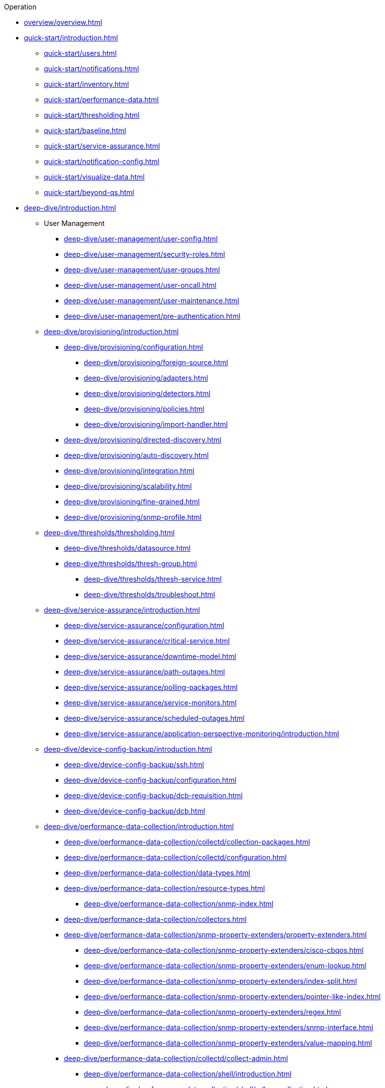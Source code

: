 
.Operation
* xref:overview/overview.adoc[]

* xref:quick-start/introduction.adoc[]
** xref:quick-start/users.adoc[]
** xref:quick-start/notifications.adoc[]
** xref:quick-start/inventory.adoc[]
** xref:quick-start/performance-data.adoc[]
** xref:quick-start/thresholding.adoc[]
** xref:quick-start/baseline.adoc[]
** xref:quick-start/service-assurance.adoc[]
** xref:quick-start/notification-config.adoc[]
** xref:quick-start/visualize-data.adoc[]
** xref:quick-start/beyond-qs.adoc[]

* xref:deep-dive/introduction.adoc[]

** User Management
*** xref:deep-dive/user-management/user-config.adoc[]
*** xref:deep-dive/user-management/security-roles.adoc[]
*** xref:deep-dive/user-management/user-groups.adoc[]
*** xref:deep-dive/user-management/user-oncall.adoc[]
*** xref:deep-dive/user-management/user-maintenance.adoc[]
*** xref:deep-dive/user-management/pre-authentication.adoc[]

** xref:deep-dive/provisioning/introduction.adoc[]
*** xref:deep-dive/provisioning/configuration.adoc[]
**** xref:deep-dive/provisioning/foreign-source.adoc[]
**** xref:deep-dive/provisioning/adapters.adoc[]
**** xref:deep-dive/provisioning/detectors.adoc[]
**** xref:deep-dive/provisioning/policies.adoc[]
**** xref:deep-dive/provisioning/import-handler.adoc[]
*** xref:deep-dive/provisioning/directed-discovery.adoc[]
*** xref:deep-dive/provisioning/auto-discovery.adoc[]
*** xref:deep-dive/provisioning/integration.adoc[]
*** xref:deep-dive/provisioning/scalability.adoc[]
*** xref:deep-dive/provisioning/fine-grained.adoc[]
*** xref:deep-dive/provisioning/snmp-profile.adoc[]

** xref:deep-dive/thresholds/thresholding.adoc[]
**** xref:deep-dive/thresholds/datasource.adoc[]
**** xref:deep-dive/thresholds/thresh-group.adoc[]
*** xref:deep-dive/thresholds/thresh-service.adoc[]
*** xref:deep-dive/thresholds/troubleshoot.adoc[]

** xref:deep-dive/service-assurance/introduction.adoc[]
*** xref:deep-dive/service-assurance/configuration.adoc[]
*** xref:deep-dive/service-assurance/critical-service.adoc[]
*** xref:deep-dive/service-assurance/downtime-model.adoc[]
*** xref:deep-dive/service-assurance/path-outages.adoc[]
*** xref:deep-dive/service-assurance/polling-packages.adoc[]
*** xref:deep-dive/service-assurance/service-monitors.adoc[]
*** xref:deep-dive/service-assurance/scheduled-outages.adoc[]
*** xref:deep-dive/service-assurance/application-perspective-monitoring/introduction.adoc[]

** xref:deep-dive/device-config-backup/introduction.adoc[]
*** xref:deep-dive/device-config-backup/ssh.adoc[]
*** xref:deep-dive/device-config-backup/configuration.adoc[]
*** xref:deep-dive/device-config-backup/dcb-requisition.adoc[]
*** xref:deep-dive/device-config-backup/dcb.adoc[]

** xref:deep-dive/performance-data-collection/introduction.adoc[]
*** xref:deep-dive/performance-data-collection/collectd/collection-packages.adoc[]
*** xref:deep-dive/performance-data-collection/collectd/configuration.adoc[]
*** xref:deep-dive/performance-data-collection/data-types.adoc[]
*** xref:deep-dive/performance-data-collection/resource-types.adoc[]
**** xref:deep-dive/performance-data-collection/snmp-index.adoc[]
*** xref:deep-dive/performance-data-collection/collectors.adoc[]
*** xref:deep-dive/performance-data-collection/snmp-property-extenders/property-extenders.adoc[]
**** xref:deep-dive/performance-data-collection/snmp-property-extenders/cisco-cbqos.adoc[]
**** xref:deep-dive/performance-data-collection/snmp-property-extenders/enum-lookup.adoc[]
**** xref:deep-dive/performance-data-collection/snmp-property-extenders/index-split.adoc[]
**** xref:deep-dive/performance-data-collection/snmp-property-extenders/pointer-like-index.adoc[]
**** xref:deep-dive/performance-data-collection/snmp-property-extenders/regex.adoc[]
**** xref:deep-dive/performance-data-collection/snmp-property-extenders/snmp-interface.adoc[]
**** xref:deep-dive/performance-data-collection/snmp-property-extenders/value-mapping.adoc[]
*** xref:deep-dive/performance-data-collection/collectd/collect-admin.adoc[]
**** xref:deep-dive/performance-data-collection/shell/introduction.adoc[]
***** xref:deep-dive/performance-data-collection/shell/adhoc-collection.adoc[]
***** xref:deep-dive/performance-data-collection/shell/measurements.adoc[]
***** xref:deep-dive/performance-data-collection/shell/stress-testing.adoc[]

** xref:deep-dive/events/introduction.adoc[]
*** xref:deep-dive/events/event-configuration.adoc[]
**** xref:deep-dive/events/event-definition.adoc[]
**** xref:deep-dive/events/event-tokens.adoc[]
**** xref:deep-dive/events/event-debugging.adoc[]
*** xref:deep-dive/events/event-translator.adoc[]
*** xref:deep-dive/events/event-sources.adoc[]
**** xref:deep-dive/events/sources/eif-adapter.adoc[]
**** xref:deep-dive/events/sources/kafka.adoc[]
**** xref:deep-dive/events/sources/rest.adoc[]
**** xref:deep-dive/events/sources/sink-api.adoc[]
**** xref:deep-dive/events/sources/snmp-traps.adoc[]
**** xref:deep-dive/events/sources/syslog.adoc[]
**** xref:deep-dive/events/sources/tl1.adoc[]
**** xref:deep-dive/events/sources/xml-tcp.adoc[]
*** xref:deep-dive/events/perf-data.adoc[]
*** xref:deep-dive/events/event-advanced-search.adoc[]

** xref:deep-dive/alarms/introduction.adoc[]
*** xref:deep-dive/alarms/alarm-handling.adoc[]
*** xref:deep-dive/alarms/alarm-example.adoc[]
*** xref:deep-dive/alarms/alarmd.adoc[]
*** xref:deep-dive/alarms/configuring-alarms.adoc[]
*** xref:deep-dive/alarms/alarm-sound-flash.adoc[]
*** xref:deep-dive/alarms/history.adoc[]
*** xref:deep-dive/alarms/alarm-advanced-search.adoc[]
*** xref:deep-dive/alarms/ifttt-integration.adoc[]

** xref:deep-dive/notifications/introduction.adoc[]
*** xref:deep-dive/notifications/concepts.adoc[]
*** xref:deep-dive/notifications/configuration.adoc[]
*** xref:deep-dive/notifications/commands.adoc[]
*** xref:deep-dive/notifications/bonus-strategies.adoc[]
**** xref:deep-dive/notifications/strategies/mattermost.adoc[]
**** xref:deep-dive/notifications/strategies/slack.adoc[]

** xref:deep-dive/bsm/introduction.adoc[]
*** xref:deep-dive/bsm/business-service-definition.adoc[]
**** xref:deep-dive/bsm/edges.adoc[]
*** xref:deep-dive/bsm/business-service-map.adoc[]
*** xref:deep-dive/bsm/operational-status.adoc[]
**** xref:deep-dive/bsm/map-functions.adoc[]
**** xref:deep-dive/bsm/reduce-functions.adoc[]
*** xref:deep-dive/bsm/root-cause-impact-analysis.adoc[]

** xref:deep-dive/topology/introduction.adoc[]
*** xref:deep-dive/topology/topology.adoc[]
*** xref:deep-dive/topology/graphml-asset-topology-provider.adoc[]
*** xref:deep-dive/topology/enlinkd/introduction.adoc[]
**** xref:deep-dive/topology/enlinkd/layer-2-discovery.adoc[]
***** xref:deep-dive/topology/enlinkd/layer-2/lldp-discovery.adoc[]
***** xref:deep-dive/topology/enlinkd/layer-2/cdp-discovery.adoc[]
***** xref:deep-dive/topology/enlinkd/layer-2/bridge-discovery.adoc[]
**** xref:deep-dive/topology/enlinkd/layer-3-discovery.adoc[]
***** xref:deep-dive/topology/enlinkd/layer-3/ospf-discovery.adoc[]
***** xref:deep-dive/topology/enlinkd/layer-3/is-is-discovery.adoc[]

** xref:deep-dive/database-reports/database.adoc[]
*** xref:deep-dive/database-reports/template-introduction.adoc[]
**** xref:deep-dive/database-reports/templates/availability.adoc[Availability by Node]
**** xref:deep-dive/database-reports/templates/avail-summary.adoc[Availability Summary]
**** xref:deep-dive/database-reports/templates/classic.adoc[Default Classic]
**** xref:deep-dive/database-reports/templates/calendar.adoc[Default Calendar]
**** xref:deep-dive/database-reports/templates/event.adoc[Event Analysis]
**** xref:deep-dive/database-reports/templates/grafana.adoc[Grafana Dashboard]
**** xref:deep-dive/database-reports/templates/interface-avail.adoc[Interface Availability]
**** xref:deep-dive/database-reports/templates/maintenance-expired.adoc[Maintenance Contracts Expiring]
**** xref:deep-dive/database-reports/templates/maintenance-strategy.adoc[Maintenance Contracts Strategy]
**** xref:deep-dive/database-reports/templates/morning.adoc[Early Morning]
**** xref:deep-dive/database-reports/templates/response-summary.adoc[Response Time Summary]
**** xref:deep-dive/database-reports/templates/response-time.adoc[Response Time by Node]
**** xref:deep-dive/database-reports/templates/serial.adoc[Serial Interface Utilization]
**** xref:deep-dive/database-reports/templates/snmp.adoc[SNMP Interface Availability]
**** xref:deep-dive/database-reports/templates/total-bytes.adoc[Total Bytes Transferred by Interface]
**** xref:deep-dive/database-reports/templates/traffic-rates.adoc[Traffic Rates for Nodes by Interface]

** xref:deep-dive/ticketing/introduction.adoc[]

** xref:deep-dive/workarounds/snmp.adoc[]
** xref:deep-dive/dnsresolver/introduction.adoc[]

** xref:deep-dive/telemetryd/introduction.adoc[]

** xref:deep-dive/elasticsearch/introduction.adoc[]
*** xref:deep-dive/elasticsearch/features/introduction.adoc[]
*** xref:deep-dive/elasticsearch/features/event-forwarder.adoc[]
**** xref:deep-dive/elasticsearch/features/event-forwarder-mapping.adoc[]
**** xref:deep-dive/elasticsearch/features/event-forwarder-mapping-table.adoc[]
*** xref:deep-dive/elasticsearch/features/flows.adoc[]
*** xref:deep-dive/elasticsearch/features/situation-feedback.adoc[]
*** xref:deep-dive/elasticsearch/features/alarm-history.adoc[]

** xref:deep-dive/flows/introduction.adoc[]
*** xref:deep-dive/flows/basic.adoc[]
*** xref:deep-dive/flows/distributed.adoc[]
*** xref:deep-dive/flows/sentinel/sentinel.adoc[]
*** xref:deep-dive/flows/classification-engine.adoc[]
*** xref:deep-dive/flows/aggregation.adoc[]
*** xref:deep-dive/flows/data-collection.adoc[]
*** xref:deep-dive/flows/thresholding.adoc[]
*** xref:deep-dive/flows/troubleshooting.adoc[]

** xref:deep-dive/geographical-map/introduction.adoc[]
*** xref:deep-dive/geographical-map/searching.adoc[]

** xref:deep-dive/kafka-producer/kafka-producer.adoc[]
*** xref:deep-dive/kafka-producer/enable-kafka.adoc[]
*** xref:deep-dive/kafka-producer/configure-kafka.adoc[]
*** xref:deep-dive/kafka-producer/shell-commands.adoc[]

** xref:deep-dive/alarm-correlation/situation-feedback.adoc[]
** xref:deep-dive/meta-data.adoc[]
** xref:deep-dive/search.adoc[]
** xref:deep-dive/snmp-poller/concepts.adoc[]

** xref:deep-dive/visualizations/introduction.adoc[]
*** xref:deep-dive/visualizations/dashboard.adoc[]
*** xref:deep-dive/visualizations/grafana-dashboard-box.adoc[]
*** xref:deep-dive/visualizations/heatmap.adoc[]
*** xref:deep-dive/visualizations/opsboard/introduction.adoc[]
**** xref:deep-dive/visualizations/opsboard/boosting-behavior.adoc[]
**** xref:deep-dive/visualizations/opsboard/criteria-builder.adoc[]
**** Dashlets
***** xref:deep-dive/visualizations/opsboard/dashlets/alarm-detail.adoc[]
***** xref:deep-dive/visualizations/opsboard/dashlets/alarms.adoc[]
***** xref:deep-dive/visualizations/opsboard/dashlets/charts.adoc[]
***** xref:deep-dive/visualizations/opsboard/dashlets/grafana.adoc[]
***** xref:deep-dive/visualizations/opsboard/dashlets/image.adoc[]
***** xref:deep-dive/visualizations/opsboard/dashlets/ksc.adoc[]
***** xref:deep-dive/visualizations/opsboard/dashlets/map.adoc[]
***** xref:deep-dive/visualizations/opsboard/dashlets/rrd.adoc[]
***** xref:deep-dive/visualizations/opsboard/dashlets/rtc.adoc[]
***** xref:deep-dive/visualizations/opsboard/dashlets/summary.adoc[]
***** xref:deep-dive/visualizations/opsboard/dashlets/surveillance.adoc[]
***** xref:deep-dive/visualizations/opsboard/dashlets/topology.adoc[]
***** xref:deep-dive/visualizations/opsboard/dashlets/url.adoc[]
*** xref:deep-dive/visualizations/surveillance-view.adoc[]
*** xref:deep-dive/visualizations/trends.adoc[]

** {page-component-title} Administration
*** xref:deep-dive/admin/configuration/introduction.adoc[]
**** xref:deep-dive/admin/configuration/config-tester.adoc[]
**** xref:deep-dive/admin/configuration/daemon-config-files.adoc[]
**** xref:deep-dive/admin/configuration/data-collection.adoc[]
**** xref:deep-dive/admin/configuration/rmi.adoc[]
**** xref:deep-dive/admin/configuration/external-auth.adoc[]
**** xref:deep-dive/admin/configuration/geocoder.adoc[]
**** HTTPS/SSL
***** xref:deep-dive/admin/configuration/https/https-server.adoc[]
***** xref:deep-dive/admin/configuration/https/request-logging.adoc[]
***** xref:deep-dive/admin/configuration/https/https-client.adoc[]
**** xref:deep-dive/admin/configuration/same-site-cookie.adoc[]
**** xref:deep-dive/admin/configuration/scv-configuration.adoc[]
**** xref:deep-dive/admin/configuration/system-properties.adoc[]
**** xref:deep-dive/admin/configuration/system-proxies.adoc[]
*** xref:deep-dive/admin/housekeeping.adoc[]
*** xref:deep-dive/admin/jmx-config-generator/introduction.adoc[]
**** xref:deep-dive/admin/jmx-config-generator/cli.adoc[]
**** xref:deep-dive/admin/jmx-config-generator/webui.adoc[]
*** xref:deep-dive/admin/logging/introduction.adoc[]
**** xref:deep-dive/admin/logging/log-reader.adoc[]
**** xref:deep-dive/admin/logging/log-file-viewer.adoc[]
*** xref:deep-dive/admin/restart.adoc[]
*** xref:deep-dive/admin/mib.adoc[]

